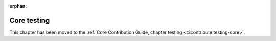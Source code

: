 :orphan:

.. _testing-core:

============
Core testing
============

This chapter has been moved to the
:ref:`Core Contribution Guide, chapter testing <t3contribute:testing-core>`.
